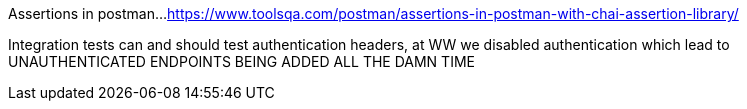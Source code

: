 
Assertions in postman...
https://www.toolsqa.com/postman/assertions-in-postman-with-chai-assertion-library/

Integration tests can and should test authentication headers, at WW we disabled authentication which lead to UNAUTHENTICATED ENDPOINTS BEING ADDED ALL THE DAMN TIME
